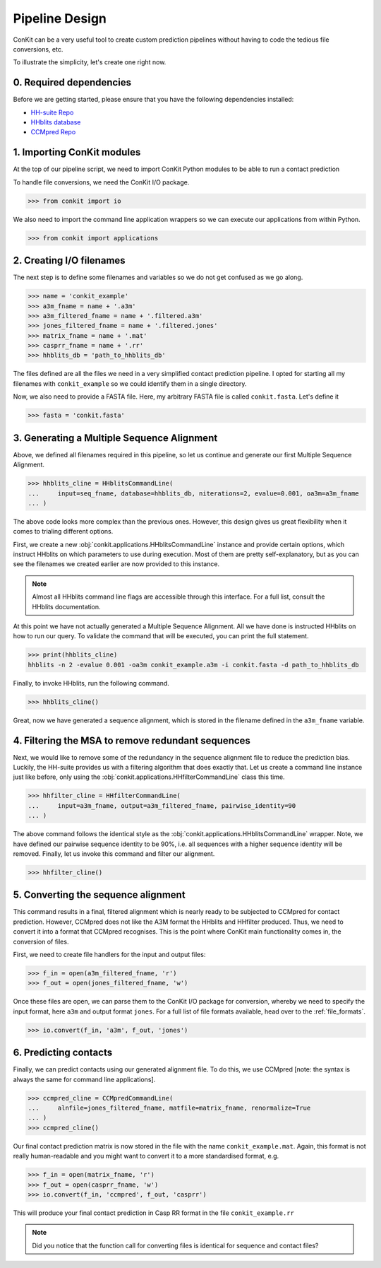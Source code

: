 .. _example_pipeline_creation:

Pipeline Design
===============

ConKit can be a very useful tool to create custom prediction pipelines without having to code the tedious file conversions, etc.

To illustrate the simplicity, let's create one right now.

0. Required dependencies
^^^^^^^^^^^^^^^^^^^^^^^^

Before we are getting started, please ensure that you have the following dependencies installed:

* `HH-suite Repo`_
* `HHblits database`_
* `CCMpred Repo`_

1. Importing ConKit modules
^^^^^^^^^^^^^^^^^^^^^^^^^^^

At the top of our pipeline script, we need to import ConKit Python modules to be able to run a contact prediction

To handle file conversions, we need the ConKit I/O package.

.. code-block:: python

   >>> from conkit import io

We also need to import the command line application wrappers so we can execute our applications from within Python.

.. code-block:: python

   >>> from conkit import applications

2. Creating I/O filenames
^^^^^^^^^^^^^^^^^^^^^^^^^

The next step is to define some filenames and variables so we do not get confused as we go along.

.. code-block:: python

   >>> name = 'conkit_example'
   >>> a3m_fname = name + '.a3m'
   >>> a3m_filtered_fname = name + '.filtered.a3m'
   >>> jones_filtered_fname = name + '.filtered.jones'
   >>> matrix_fname = name + '.mat'
   >>> casprr_fname = name + '.rr'
   >>> hhblits_db = 'path_to_hhblits_db'

The files defined are all the files we need in a very simplified contact prediction pipeline. I opted for starting all my filenames with ``conkit_example`` so we could identify them in a single directory.

Now, we also need to provide a FASTA file. Here, my arbitrary FASTA file is called ``conkit.fasta``. Let's define it

.. code-block:: python

   >>> fasta = 'conkit.fasta'

3. Generating a Multiple Sequence Alignment
^^^^^^^^^^^^^^^^^^^^^^^^^^^^^^^^^^^^^^^^^^^

Above, we defined all filenames required in this pipeline, so let us continue and generate our first Multiple Sequence Alignment.

.. code-block:: python

   >>> hhblits_cline = HHblitsCommandLine(
   ...     input=seq_fname, database=hhblits_db, niterations=2, evalue=0.001, oa3m=a3m_fname
   ... )

The above code looks more complex than the previous ones. However, this design gives us great flexibility when it comes to trialing different options.

First, we create a new :obj:`conkit.applications.HHblitsCommandLine` instance and provide certain options, which instruct HHblits on which parameters to use during execution. Most of them are pretty self-explanatory, but as you can see the filenames we created earlier are now provided to this instance.

.. note::

   Almost all HHblits command line flags are accessible through this interface. For a full list, consult the HHblits documentation.

At this point we have not actually generated a Multiple Sequence Alignment. All we have done is instructed HHblits on how to run our query. To validate the command that will be executed, you can print the full statement.

.. code-block:: python

   >>> print(hhblits_cline)
   hhblits -n 2 -evalue 0.001 -oa3m conkit_example.a3m -i conkit.fasta -d path_to_hhblits_db

Finally, to invoke HHblits, run the following command.

.. code-block:: python

   >>> hhblits_cline()

Great, now we have generated a sequence alignment, which is stored in the filename defined in the ``a3m_fname`` variable.

4. Filtering the MSA to remove redundant sequences
^^^^^^^^^^^^^^^^^^^^^^^^^^^^^^^^^^^^^^^^^^^^^^^^^^

Next, we would like to remove some of the redundancy in the sequence alignment file to reduce the prediction bias. Luckily, the HH-suite provides us with a filtering algorithm that does exactly that. Let us create a command line instance just like before, only using the :obj:`conkit.applications.HHfilterCommandLine` class this time.

.. code-block:: python

   >>> hhfilter_cline = HHfilterCommandLine(
   ...     input=a3m_fname, output=a3m_filtered_fname, pairwise_identity=90
   ... )

The above command follows the identical style as the :obj:`conkit.applications.HHblitsCommandLine` wrapper. Note, we have defined our pairwise sequence identity to be 90%, i.e. all sequences with a higher sequence identity will be removed. Finally, let us invoke this command and filter our alignment.

.. code-block:: python

   >>> hhfilter_cline()

5. Converting the sequence alignment
^^^^^^^^^^^^^^^^^^^^^^^^^^^^^^^^^^^^

This command results in a final, filtered alignment which is nearly ready to be subjected to CCMpred for contact prediction. However, CCMpred does not like the A3M format the HHblits and HHfilter produced. Thus, we need to convert it into a format that CCMpred recognises. This is the point where ConKit main functionality comes in, the conversion of files.

First, we need to create file handlers for the input and output files:

.. code-block:: python

   >>> f_in = open(a3m_filtered_fname, 'r')
   >>> f_out = open(jones_filtered_fname, 'w')

Once these files are open, we can parse them to the ConKit I/O package for conversion, whereby we need to specify the input format, here ``a3m`` and output format ``jones``. For a full list of file formats available, head over to the :ref:`file_formats`.

.. code-block:: python

   >>> io.convert(f_in, 'a3m', f_out, 'jones')

6. Predicting contacts
^^^^^^^^^^^^^^^^^^^^^^

Finally, we can predict contacts using our generated alignment file. To do this, we use CCMpred [note: the syntax is always the same for command line applications].

.. code-block:: python

   >>> ccmpred_cline = CCMpredCommandLine(
   ...     alnfile=jones_filtered_fname, matfile=matrix_fname, renormalize=True
   ... )
   >>> ccmpred_cline()

Our final contact prediction matrix is now stored in the file with the name ``conkit_example.mat``. Again, this format is not really human-readable and you might want to convert it to a more standardised format, e.g.

.. code-block:: python

   >>> f_in = open(matrix_fname, 'r')
   >>> f_out = open(casprr_fname, 'w')
   >>> io.convert(f_in, 'ccmpred', f_out, 'casprr')

This will produce your final contact prediction in Casp RR format in the file ``conkit_example.rr``

.. note::

   Did you notice that the function call for converting files is identical for sequence and contact files?


.. _CCMpred Repo: https://github.com/soedinglab/ccmpred
.. _HH-suite Repo: https://github.com/soedinglab/hh-suite
.. _HHblits database: http://wwwuser.gwdg.de/%7Ecompbiol/data/hhsuite/databases/hhsuite_dbs/
